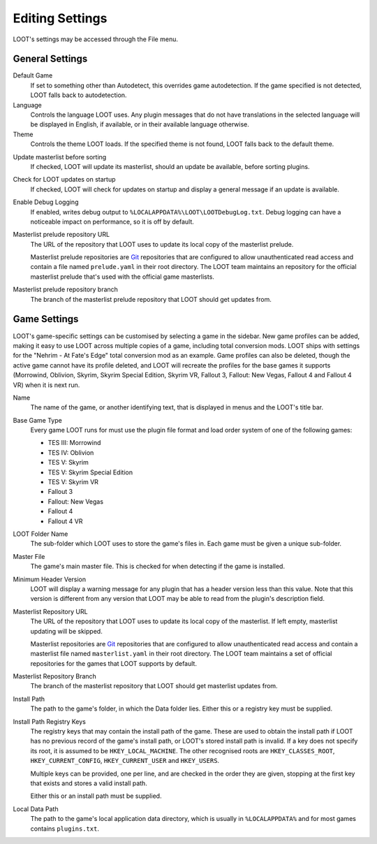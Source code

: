 ****************
Editing Settings
****************

.. image:: ../../images/settings.png

LOOT's settings may be accessed through the File menu.

General Settings
================

.. _default-game:

Default Game
  If set to something other than Autodetect, this overrides game autodetection. If the game specified is not detected, LOOT falls back to autodetection.

Language
  Controls the language LOOT uses. Any plugin messages that do not have translations in the selected language will be displayed in English, if available, or in their available language otherwise.

Theme
  Controls the theme LOOT loads. If the specified theme is not found, LOOT falls back to the default theme.

.. _update-masterlist:

Update masterlist before sorting
  If checked, LOOT will update its masterlist, should an update be available, before sorting plugins.

Check for LOOT updates on startup
  If checked, LOOT will check for updates on startup and display a general message if an update is available.

Enable Debug Logging
  If enabled, writes debug output to ``%LOCALAPPDATA%\LOOT\LOOTDebugLog.txt``. Debug logging can have a noticeable impact on performance, so it is off by default.

Masterlist prelude repository URL
  The URL of the repository that LOOT uses to update its local copy of the masterlist prelude.

  Masterlist prelude repositories are `Git`_ repositories that are configured to allow unauthenticated read access and contain a file named ``prelude.yaml`` in their root directory. The LOOT team maintains an repository for the official masterlist prelude that's used with the official game masterlists.

Masterlist prelude repository branch
  The branch of the masterlist prelude repository that LOOT should get updates from.

Game Settings
=============

LOOT's game-specific settings can be customised by selecting a game in the sidebar. New game profiles can be added, making it easy to use LOOT across multiple copies of a game, including total conversion mods. LOOT ships with settings for the "Nehrim - At Fate's Edge" total conversion mod as an example. Game profiles can also be deleted, though the active game cannot have its profile deleted, and LOOT will recreate the profiles for the base games it supports (Morrowind, Oblivion, Skyrim, Skyrim Special Edition, Skyrim VR, Fallout 3, Fallout: New Vegas, Fallout 4 and Fallout 4 VR) when it is next run.

Name
  The name of the game, or another identifying text, that is displayed in menus and the LOOT's title bar.

Base Game Type
  Every game LOOT runs for must use the plugin file format and load order system of one of the following games:

  - TES III: Morrowind
  - TES IV: Oblivion
  - TES V: Skyrim
  - TES V: Skyrim Special Edition
  - TES V: Skyrim VR
  - Fallout 3
  - Fallout: New Vegas
  - Fallout 4
  - Fallout 4 VR

LOOT Folder Name
  The sub-folder which LOOT uses to store the game's files in. Each game must be given a unique sub-folder.

Master File
  The game's main master file. This is checked for when detecting if the game is installed.

Minimum Header Version
  LOOT will display a warning message for any plugin that has a header version less than this value. Note that this version is different from any version that LOOT may be able to read from the plugin's description field.

Masterlist Repository URL
  The URL of the repository that LOOT uses to update its local copy of the masterlist. If left empty, masterlist updating will be skipped.

  Masterlist repositories are `Git`_ repositories that are configured to allow unauthenticated read access and contain a masterlist file named ``masterlist.yaml`` in their root directory. The LOOT team maintains a set of official repositories for the games that LOOT supports by default.

Masterlist Repository Branch
  The branch of the masterlist repository that LOOT should get masterlist updates from.

Install Path
  The path to the game's folder, in which the Data folder lies. Either this or a registry key must be supplied.

Install Path Registry Keys
  The registry keys that may contain the install path of the game. These are used to obtain the install path if LOOT has no previous record of the game's install path, or LOOT's stored install path is invalid. If a key does not specify its root, it is assumed to be ``HKEY_LOCAL_MACHINE``. The other recognised roots are ``HKEY_CLASSES_ROOT``, ``HKEY_CURRENT_CONFIG``, ``HKEY_CURRENT_USER`` and ``HKEY_USERS``.

  Multiple keys can be provided, one per line, and are checked in the order they are given, stopping at the first key that exists and stores a valid install path.

  Either this or an install path must be supplied.

Local Data Path
  The path to the game's local application data directory, which is usually in ``%LOCALAPPDATA%`` and for most games contains ``plugins.txt``.

.. _Git: https://git-scm.com/
